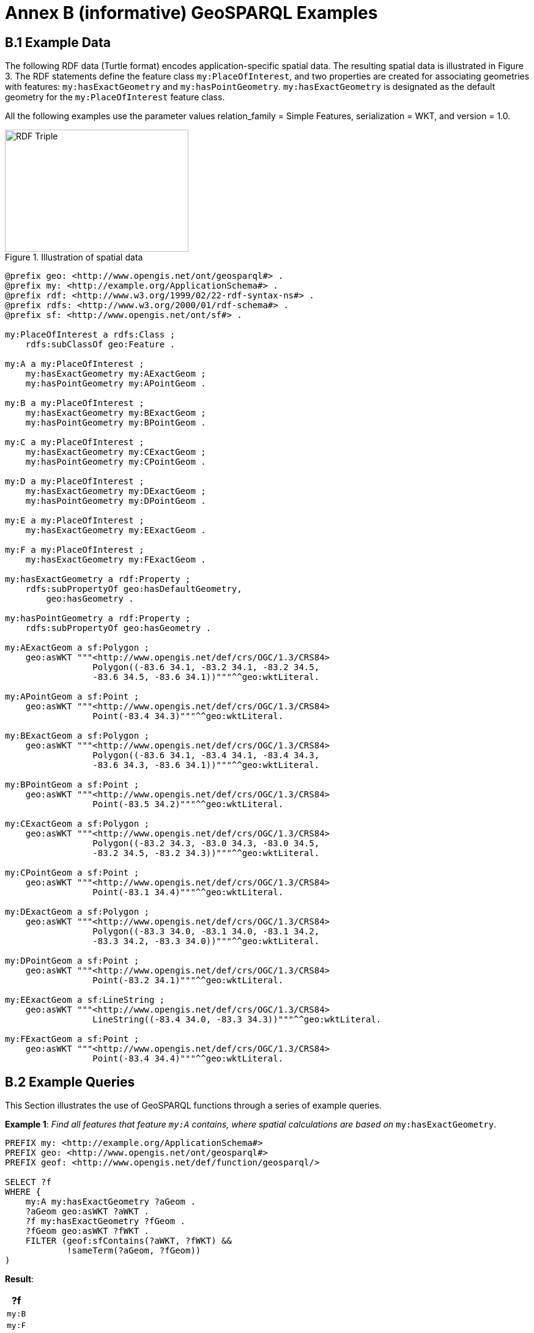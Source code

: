 = Annex B (informative) GeoSPARQL Examples

== B.1 Example Data

The following RDF data (Turtle format) encodes application-specific spatial data. The resulting spatial data is illustrated in Figure 3. The RDF statements define the feature class `my:PlaceOfInterest`, and two properties are created for associating geometries with features: `my:hasExactGeometry` and `my:hasPointGeometry`. `my:hasExactGeometry` is designated as the default geometry for the `my:PlaceOfInterest` feature class.

All the following examples use the parameter values relation_family = Simple Features, serialization = WKT, and version = 1.0.

[#img-illustration]
.Illustration of spatial data
image::img/03.png[RDF Triple,300,200]

```turtle
@prefix geo: <http://www.opengis.net/ont/geosparql#> .
@prefix my: <http://example.org/ApplicationSchema#> .
@prefix rdf: <http://www.w3.org/1999/02/22-rdf-syntax-ns#> .
@prefix rdfs: <http://www.w3.org/2000/01/rdf-schema#> .
@prefix sf: <http://www.opengis.net/ont/sf#> .

my:PlaceOfInterest a rdfs:Class ;
    rdfs:subClassOf geo:Feature .

my:A a my:PlaceOfInterest ;
    my:hasExactGeometry my:AExactGeom ;
    my:hasPointGeometry my:APointGeom .

my:B a my:PlaceOfInterest ;
    my:hasExactGeometry my:BExactGeom ;
    my:hasPointGeometry my:BPointGeom .

my:C a my:PlaceOfInterest ;
    my:hasExactGeometry my:CExactGeom ;
    my:hasPointGeometry my:CPointGeom .

my:D a my:PlaceOfInterest ;
    my:hasExactGeometry my:DExactGeom ;
    my:hasPointGeometry my:DPointGeom .

my:E a my:PlaceOfInterest ;
    my:hasExactGeometry my:EExactGeom .

my:F a my:PlaceOfInterest ;
    my:hasExactGeometry my:FExactGeom .

my:hasExactGeometry a rdf:Property ;
    rdfs:subPropertyOf geo:hasDefaultGeometry,
        geo:hasGeometry .

my:hasPointGeometry a rdf:Property ;
    rdfs:subPropertyOf geo:hasGeometry .

my:AExactGeom a sf:Polygon ;
    geo:asWKT """<http://www.opengis.net/def/crs/OGC/1.3/CRS84> 
                 Polygon((-83.6 34.1, -83.2 34.1, -83.2 34.5,
                 -83.6 34.5, -83.6 34.1))"""^^geo:wktLiteral.

my:APointGeom a sf:Point ;
    geo:asWKT """<http://www.opengis.net/def/crs/OGC/1.3/CRS84> 
                 Point(-83.4 34.3)"""^^geo:wktLiteral.

my:BExactGeom a sf:Polygon ;
    geo:asWKT """<http://www.opengis.net/def/crs/OGC/1.3/CRS84>
                 Polygon((-83.6 34.1, -83.4 34.1, -83.4 34.3,
                 -83.6 34.3, -83.6 34.1))"""^^geo:wktLiteral.

my:BPointGeom a sf:Point ;
    geo:asWKT """<http://www.opengis.net/def/crs/OGC/1.3/CRS84>
                 Point(-83.5 34.2)"""^^geo:wktLiteral.

my:CExactGeom a sf:Polygon ;
    geo:asWKT """<http://www.opengis.net/def/crs/OGC/1.3/CRS84>
                 Polygon((-83.2 34.3, -83.0 34.3, -83.0 34.5,
                 -83.2 34.5, -83.2 34.3))"""^^geo:wktLiteral.

my:CPointGeom a sf:Point ;
    geo:asWKT """<http://www.opengis.net/def/crs/OGC/1.3/CRS84>
                 Point(-83.1 34.4)"""^^geo:wktLiteral.

my:DExactGeom a sf:Polygon ;
    geo:asWKT """<http://www.opengis.net/def/crs/OGC/1.3/CRS84> 
                 Polygon((-83.3 34.0, -83.1 34.0, -83.1 34.2,
                 -83.3 34.2, -83.3 34.0))"""^^geo:wktLiteral.

my:DPointGeom a sf:Point ;
    geo:asWKT """<http://www.opengis.net/def/crs/OGC/1.3/CRS84>
                 Point(-83.2 34.1)"""^^geo:wktLiteral.

my:EExactGeom a sf:LineString ;
    geo:asWKT """<http://www.opengis.net/def/crs/OGC/1.3/CRS84>
                 LineString((-83.4 34.0, -83.3 34.3))"""^^geo:wktLiteral.

my:FExactGeom a sf:Point ;
    geo:asWKT """<http://www.opengis.net/def/crs/OGC/1.3/CRS84>
                 Point(-83.4 34.4)"""^^geo:wktLiteral.
```

== B.2 Example Queries

This Section illustrates the use of GeoSPARQL functions through a series of example queries.

[[annexB_example1]]
*Example 1*: _Find all features that feature `my:A` contains, where spatial calculations are based on_ `my:hasExactGeometry`.

```sparql
PREFIX my: <http://example.org/ApplicationSchema#>
PREFIX geo: <http://www.opengis.net/ont/geosparql#>
PREFIX geof: <http://www.opengis.net/def/function/geosparql/>

SELECT ?f
WHERE { 
    my:A my:hasExactGeometry ?aGeom .
    ?aGeom geo:asWKT ?aWKT .
    ?f my:hasExactGeometry ?fGeom .
    ?fGeom geo:asWKT ?fWKT .
    FILTER (geof:sfContains(?aWKT, ?fWKT) &&
            !sameTerm(?aGeom, ?fGeom))
)
```

*Result*:
|===
|*?f*

|`my:B`
|`my:F`
|===

[[annexB_example2]]
*Example 2*: _Find all features that are within a transient bounding box geometry, where spatial calculations are based on_ `my:hasPointGeometry`.

```sparql
PREFIX my: <http://example.org/ApplicationSchema#>
PREFIX geo: <http://www.opengis.net/ont/geosparql#>
PREFIX geof: <http://www.opengis.net/def/function/geosparql/>

SELECT ?f
WHERE { ?f my:hasPointGeometry ?fGeom .
        ?fGeom geo:asWKT ?fWKT . 
        FILTER (geof:sfWithin(?fWKT,
                "<http://www.opengis.net/def/crs/OGC/1.3/CRS84> 
                Polygon ((-83.4 34.0, -83.1 34.0,
                          -83.1 34.2, -83.4 34.2,
                          -83.4 34.0))"^^geo:wktLiteral))
)
```

*Result*:
|===
|*?f*

|`my:D`
|===

[[annexB_example3]]
*Example 3*: _Find all features that touch the union of feature `my:A` and feature `my:D`,
where computations are based on_ `my:hasExactGeometry`.

```sparql
PREFIX my: <http://example.org/ApplicationSchema#>
PREFIX geo: <http://www.opengis.net/ont/geosparql#>
PREFIX geof: <http://www.opengis.net/def/function/geosparql/>

SELECT ?f
WHERE { ?f my:hasExactGeometry ?fGeom .
        ?fGeom geo:asWKT ?fWKT .
        my:A my:hasExactGeometry ?aGeom . 
        ?aGeom geo:asWKT ?aWKT .
        ?my:D my:hasExactGeometry ?dGeom . 
        ?dGeom geo:asWKT ?dWKT .
        FILTER (geof:sfTouches(?fWKT,
                geof:union(?aWKT, ?dWKT)))
}
```

*Result*:
|===
|*?f*

|`my:C`
|===

[[annexB_example4]]
*Example 4*: _Find the 3 closest features to feature my:C, where computations are based on_ `my:hasExactGeometry`.

```sparql
PREFIX uom: <http://www.opengis.net/def/uom/OGC/1.0/> 
PREFIX my: <http://example.org/ApplicationSchema#>
PREFIX geo: <http://www.opengis.net/ont/geosparql#>
PREFIX geof: <http://www.opengis.net/def/geosparql/function>

SELECT ?f
WHERE { my:C my:hasExactGeometry ?cGeom .
        ?cGeom geo:asWKT ?cWKT .
        ?f my:hasExactGeometry ?fGeom . ?fGeom geo:asWKT ?fWKT .
        FILTER (?fGeom != ?cGeom) }
ORDER BY ASC (geof:distance(?cWKT, ?fWKT,
              uom:metre)) 
LIMIT 3
```

*Result*:
|===
|*?f*

|`my:A`
|`my:D`
|`my:E`
|===

== B.3 Example Rule Application

This section illustrates the query transformation strategy for implementing GeoSPARQL rules.

[[annexB_example5]]
*Example 5*: _Find all features or geometries that overlap feature_ `my:A`.

*Original Query*:

```sparql
PREFIX geo: <http://www.opengis.net/ont/geosparql#>

SELECT ?f
WHERE { ?f geo:sfOverlaps my:A }
```

*Transformed Query (application of transformation rule geor:sfOverlaps)*:

```sparql
PREFIX my: <http://example.org/ApplicationSchema#>
PREFIX geo: <http://www.opengis.net/ont/geosparql#>
PREFIX geof: <http://www.opengis.net/def/function/geosparql/>

SELECT ?f
WHERE { { # check for asserted statement
          ?f geo:sfOverlaps my:A } 
        UNION
        { # feature – feature
          ?f geo:hasDefaultGeometry ?fGeom . 
          ?fGeom geo:asWKT ?fSerial .
          my:A geo:hasDefaultGeometry ?aGeom .
          ?aGeom geo:asWKT ?aSerial .
          FILTER (geof:sfOverlaps(?fSerial, ?aSerial)) } 
        UNION
        { # feature – geometry
          ?f geo:hasDefaultGeometry ?fGeom .
          ?fGeom geo:asWKT ?fSerial .
          my:A geo:asWKT ?aSerial .
          FILTER (geof:sfOverlaps(?fSerial, ?aSerial)) }
        UNION
        { # geometry – feature
          ?f geo:asWKT ?fSerial .
          my:A geo:hasDefaultGeometry ?aGeom .
          ?aGeom geo:asWKT ?aSerial .
          FILTER (geof:sfOverlaps(?fSerial, ?aSerial)) }
        UNION
        { # geometry – geometry
          ?f geo:hasDefaultGeometry ?fGeom . 
          ?fGeom geo:asWKT ?fSerial .
          my:A geo:hasDefaultGeometry ?aGeom . 
          ?aGeom geo:asWKT ?aSerial .
          FILTER (geof:sfOverlaps(?fSerial, ?aSerial)) } 
}
```

*Result*:
|===
|*?f*

|`my:D`
|`my:DExactGeom`
|`my:E`
|`my:EExactGeom`
|===
